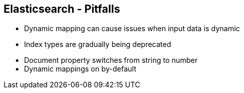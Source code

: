 ++++
<section>
<h2><span class="component">Elasticsearch</span> - Pitfalls</h2>
++++
* Dynamic mapping can cause issues when input data is dynamic
* Index types are gradually being deprecated
++++
    <aside class="notes">
        <ul>
            <li>Document property switches from string to number</li>
            <li>Dynamic mappings on by-default</li>
        </ul>
    </aside>
</section>
++++